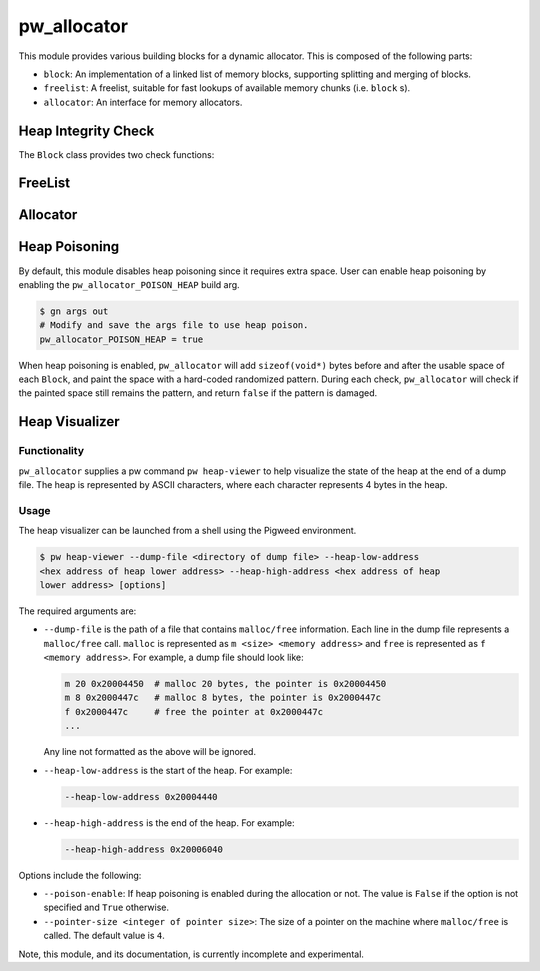 .. _module-pw_allocator:

------------
pw_allocator
------------

This module provides various building blocks
for a dynamic allocator. This is composed of the following parts:

- ``block``: An implementation of a linked list of memory blocks, supporting
  splitting and merging of blocks.
- ``freelist``: A freelist, suitable for fast lookups of available memory chunks
  (i.e. ``block`` s).
- ``allocator``: An interface for memory allocators.

Heap Integrity Check
====================
The ``Block`` class provides two check functions:

.. doxygenclass:: pw::allocator::Block
   :members:

FreeList
========
.. doxygenclass:: pw::allocator::FreeList
   :members:

Allocator
=========
.. doxygenclass:: pw::allocator::Allocator
   :members:

Heap Poisoning
==============

By default, this module disables heap poisoning since it requires extra space.
User can enable heap poisoning by enabling the ``pw_allocator_POISON_HEAP``
build arg.

.. code-block:: sh

  $ gn args out
  # Modify and save the args file to use heap poison.
  pw_allocator_POISON_HEAP = true

When heap poisoning is enabled, ``pw_allocator`` will add ``sizeof(void*)``
bytes before and after the usable space of each ``Block``, and paint the space
with a hard-coded randomized pattern. During each check, ``pw_allocator``
will check if the painted space still remains the pattern, and return ``false``
if the pattern is damaged.

Heap Visualizer
===============

Functionality
-------------

``pw_allocator`` supplies a pw command ``pw heap-viewer`` to help visualize
the state of the heap at the end of a dump file. The heap is represented by
ASCII characters, where each character represents 4 bytes in the heap.

.. image:: doc_resources/pw_allocator_heap_visualizer_demo.png

Usage
-----

The heap visualizer can be launched from a shell using the Pigweed environment.

.. code-block:: sh

  $ pw heap-viewer --dump-file <directory of dump file> --heap-low-address
  <hex address of heap lower address> --heap-high-address <hex address of heap
  lower address> [options]

The required arguments are:

- ``--dump-file`` is the path of a file that contains ``malloc/free``
  information. Each line in the dump file represents a ``malloc/free`` call.
  ``malloc`` is represented as ``m <size> <memory address>`` and ``free`` is
  represented as ``f <memory address>``. For example, a dump file should look
  like:

  .. code-block:: sh

    m 20 0x20004450  # malloc 20 bytes, the pointer is 0x20004450
    m 8 0x2000447c   # malloc 8 bytes, the pointer is 0x2000447c
    f 0x2000447c     # free the pointer at 0x2000447c
    ...

  Any line not formatted as the above will be ignored.

- ``--heap-low-address`` is the start of the heap. For example:

  .. code-block:: sh

    --heap-low-address 0x20004440

- ``--heap-high-address`` is the end of the heap. For example:

  .. code-block:: sh

    --heap-high-address 0x20006040

Options include the following:

- ``--poison-enable``: If heap poisoning is enabled during the
  allocation or not. The value is ``False`` if the option is not specified and
  ``True`` otherwise.

- ``--pointer-size <integer of pointer size>``: The size of a pointer on the
  machine where ``malloc/free`` is called. The default value is ``4``.

Note, this module, and its documentation, is currently incomplete and
experimental.
